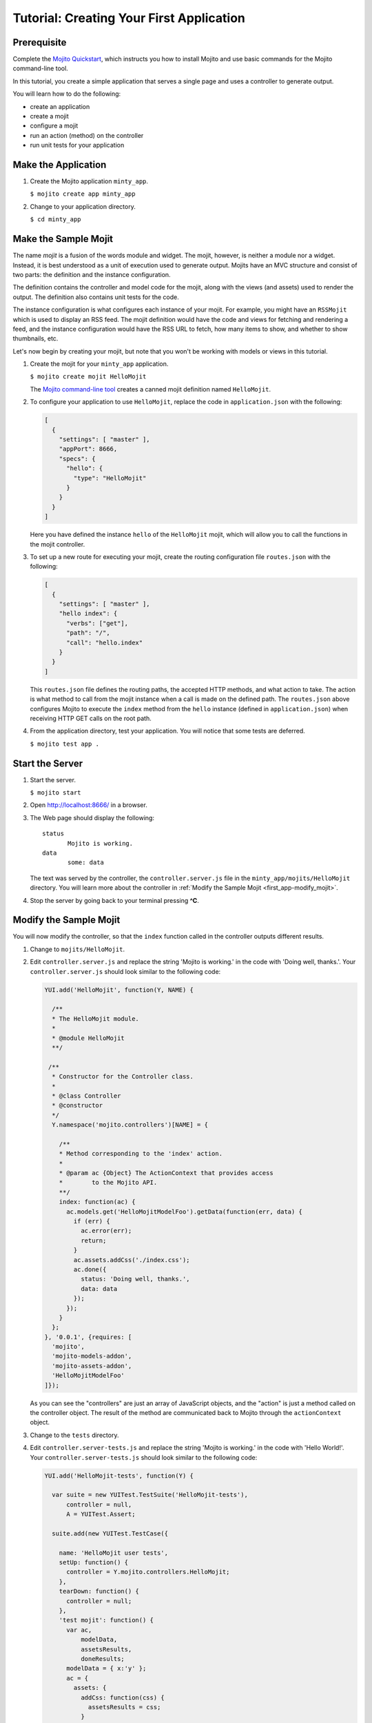 =========================================
Tutorial: Creating Your First Application
=========================================

.. _getting_started-prereq:

Prerequisite
============

Complete the `Mojito Quickstart <../quickstart>`_, which instructs you
how to install Mojito and use basic commands for the Mojito command-line tool.


In this tutorial, you create a simple application that serves a single page and 
uses a controller to generate output. 

You will learn how to do the following:

- create an application
- create a mojit
- configure a mojit
- run an action (method) on the controller
- run unit tests for your application

.. _getting_started-make_app:

Make the Application
====================

#. Create the Mojito application ``minty_app``.

   ``$ mojito create app minty_app``

#. Change to your application directory.

   ``$ cd minty_app``

.. _getting_started-make_mojit:

Make the Sample Mojit
=====================


The name *mojit* is a fusion of the words module and widget. The mojit, 
however, is neither a module nor a widget. Instead, it is best understood as 
a unit of execution used to generate output. Mojits have an MVC structure and 
consist of two parts: the definition and the instance configuration.

The definition contains the controller and model code for the mojit, along with 
the views (and assets) used to render the output. The definition also 
contains unit tests for the code.

The instance configuration is what configures each instance of your mojit. For 
example, you might have an ``RSSMojit`` which is used to display an RSS feed. 
The mojit definition would have the code and views for fetching and rendering a 
feed, and the instance configuration would have the RSS URL 
to fetch, how many items to show, and whether to show thumbnails, etc.

Let's now begin by creating your mojit, but note that you won't be working with 
models or views in this tutorial.

#. Create the mojit for your ``minty_app`` application.

   ``$ mojito create mojit HelloMojit``

   The `Mojito command-line tool <../reference/mojito_cmdline.html>`_ creates 
   a canned mojit definition named ``HelloMojit``.

#. To configure your application to use ``HelloMojit``, replace the code in 
   ``application.json`` with the following:

   .. code-block:: javascript

      [
        {
          "settings": [ "master" ],
          "appPort": 8666,
          "specs": {
            "hello": {
              "type": "HelloMojit"
            }
          }
        }
      ]

   Here you have defined the instance ``hello`` of the ``HelloMojit`` mojit, 
   which will allow you to call the functions in the mojit controller.

#. To set up a new route for executing your mojit, create the routing 
   configuration file ``routes.json`` with the following:

   .. code-block:: javascript

      [
        {
          "settings": [ "master" ],
          "hello index": {
            "verbs": ["get"],
            "path": "/",
            "call": "hello.index"
          }
        }
      ]

   This ``routes.json`` file defines the routing paths, the accepted HTTP 
   methods, and what action to take. The action is what method to call from 
   the mojit instance when a call is made on the defined path. 
   The ``routes.json`` above configures Mojito to execute the ``index`` method 
   from the ``hello`` instance (defined in ``application.json``) when receiving 
   HTTP GET calls on the root path.

#. From the application directory, test your application. You will notice that 
   some tests are deferred.

   ``$ mojito test app .``

.. _getting_started-start_server:

Start the Server
================

#. Start the server.

   ``$ mojito start``

#. Open http://localhost:8666/ in a browser.
#. The Web page should display the following::

      status
             Mojito is working.
      data
             some: data

   The text was served by the controller, the ``controller.server.js`` file in the 
   ``minty_app/mojits/HelloMojit`` directory. You will learn more about the controller in 
   :ref:`Modify the Sample Mojit <first_app-modify_mojit>`.

#. Stop the server by going back to your terminal pressing **^C**.


.. _first_app-modify_mojit:

Modify the Sample Mojit
=======================

You will now modify the controller, so that the ``index`` function called in the 
controller outputs different results.

#. Change to ``mojits/HelloMojit``.
#. Edit ``controller.server.js`` and replace the string 'Mojito is working.' in 
   the code with 'Doing well, thanks.'. Your ``controller.server.js`` should look similar 
   to the following code:

   .. code-block:: javascript

      YUI.add('HelloMojit', function(Y, NAME) {

        /**
        * The HelloMojit module.
        *
        * @module HelloMojit
        **/

       /**
        * Constructor for the Controller class.
        *
        * @class Controller
        * @constructor
        */
        Y.namespace('mojito.controllers')[NAME] = {   

          /**
          * Method corresponding to the 'index' action.
          *
          * @param ac {Object} The ActionContext that provides access
          *        to the Mojito API.
          **/
          index: function(ac) {
            ac.models.get('HelloMojitModelFoo').getData(function(err, data) {
              if (err) {
                ac.error(err);
                return;
              }
              ac.assets.addCss('./index.css');
              ac.done({
                status: 'Doing well, thanks.',
                data: data
              });
            });
          }
        };
      }, '0.0.1', {requires: [
        'mojito',
        'mojito-models-addon', 
        'mojito-assets-addon',
        'HelloMojitModelFoo'
      ]});


   As you can see the "controllers" are just an array of JavaScript objects, 
   and the "action" is just a method called on the controller object. 
   The result of the method are communicated back to Mojito through the 
   ``actionContext`` object. 

#. Change to the ``tests`` directory.

#. Edit ``controller.server-tests.js`` and replace the string 'Mojito is working.' 
   in the code with 'Hello World!'. Your ``controller.server-tests.js`` should 
   look similar to the  following code:

   .. code-block:: javascript

      YUI.add('HelloMojit-tests', function(Y) {

        var suite = new YUITest.TestSuite('HelloMojit-tests'),
            controller = null,
            A = YUITest.Assert;

        suite.add(new YUITest.TestCase({
        
          name: 'HelloMojit user tests',
          setUp: function() {
            controller = Y.mojito.controllers.HelloMojit;
          },
          tearDown: function() {
            controller = null;
          },
          'test mojit': function() {
            var ac,
                modelData,
                assetsResults,
                doneResults;
            modelData = { x:'y' };
            ac = {
              assets: {
                addCss: function(css) {
                  assetsResults = css;
                }
              },
              models: {
                get: function() {
                  return {
                    getData: function(cb) {
                      cb(null, modelData);
                    }
                  };
                }
            };
            A.isNotNull(controller);
            A.isFunction(controller.index);
            controller.index(ac);
            A.areSame('./index.css', assetsResults);
            A.isObject(doneResults);
            A.areSame('Doing well, thanks.', doneResults.status);
            A.isObject(doneResults.data);
            A.isTrue(doneResults.data.hasOwnProperty('x'));
            A.areEqual('y', doneResults.data['x']);       
          }
        }));
        YUITest.TestRunner.add(suite);
      }, '0.0.1', {requires: ['mojito-test', 'HelloMojit']});

   Mojito has the unit test given in ``controller.server-tests.js`` confirms 
   that the output from the action index is the same as the 
   string given in the assert statement.

#. From the application directory, run the application test.

   ``$ mojito test app .``
#. Restart the server and reopen http://localhost:8666/ in a browser to see the updated
   text::

      status
             Doing well, thanks.
      data
             some: data

#. Congratulations, now go try our `code examples <../code_exs/>`_ or check out 
   the `Mojito Documentation <../>`_.

